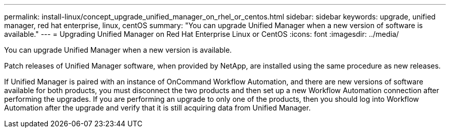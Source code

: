 ---
permalink: install-linux/concept_upgrade_unified_manager_on_rhel_or_centos.html
sidebar: sidebar
keywords: upgrade, unified manager, red hat enterprise, linux, centOS
summary: "You can upgrade Unified Manager when a new version of software is available."
---
= Upgrading Unified Manager on Red Hat Enterprise Linux or CentOS
:icons: font
:imagesdir: ../media/

[.lead]
You can upgrade Unified Manager when a new version is available.

Patch releases of Unified Manager software, when provided by NetApp, are installed using the same procedure as new releases.

If Unified Manager is paired with an instance of OnCommand Workflow Automation, and there are new versions of software available for both products, you must disconnect the two products and then set up a new Workflow Automation connection after performing the upgrades. If you are performing an upgrade to only one of the products, then you should log into Workflow Automation after the upgrade and verify that it is still acquiring data from Unified Manager.
